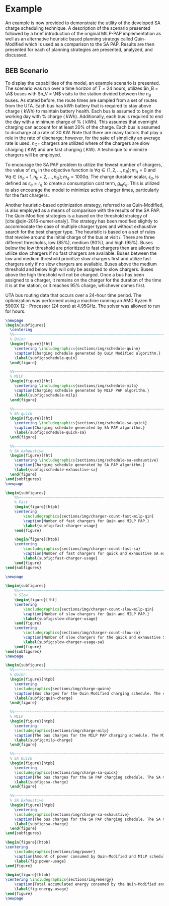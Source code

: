 # ################################################################################
# LINKS:
#
# https://github.com/maxbw117/DevelopmentPerSecond/blob/master/Tikz-pgfplots-and-latex/Tutorial#202-#20Figures#20and#20Large#20File#20Organization/Figures#20Chapter#201/01#20Ocean#20and#20Model#20Scale.tex
# https://www.overleaf.com/learn/latex/Questions/I_have_a_lot_of_tikz#2C_matlab2tikz_or_pgfplots_figures#2C_so_I#27m_getting_a_compilation_timeout._Can_I_externalise_my_figures#3F
# ################################################################################

* Example
:PROPERTIES:
:custom_id: sec:example
:END:

An example is now provided to demonstrate the utility of the developed SA charge scheduling technique. A description of
the scenario presented followed by a brief introduction of the original MILP-PAP implementation as well as an
alternative heuristic based planning strategy called Quin-Modified which is used as a comparison to the SA PAP. Results
are then presented for each of planning strategies are presented, analyzed, and discussed.

** BEB Scenario
:PROPERTIES:
:custom_id: beb-scenario
:END:

To display the capabilities of the model, an example scenario is presented. The scenario was run over a time horizon of
$T=24$ hours, utilizes $n_B = \A$ buses with $n_V = \N$ visits to the station divided between the $n_B$ buses. As stated
before, the route times are sampled from a set of routes from the UTA. Each bus has \batsize kWh battery that is
required to stay above \mincharge charge (\fpeval{\batsize * \minchargeD} kWh) to maintain battery health. Each bus is
assumed to begin the working day with \fpeval{\acharge*100}% charge (\fpeval{\acharge * \batsize} kWh). Additionally,
each bus is required to end the day with a minimum charge of \fpeval{\bcharge * 100}% (\fpeval{\bcharge * \batsize}
kWh). This assumes that overnight charging can account for at least 20% of the charge. Each bus is assumed to discharge
at a rate of 30 KW. Note that there are many factors that play a role in the rate of discharge; however, for the sake of
simplicity an average rate is used. $n_C =$ \fpeval{\fast + \slow} chargers are utilized where \slow of the chargers are
slow charging (\slows KW) and \fast are fast charging (\fasts KW). A technique to minimize chargers will be employed.

To encourage the SA PAP problem to utilize the fewest number of chargers, the value of $m_q$ in the objective function
is $\forall q \in \{1,2,..., n_B \}; m_q = 0$ and $\forall q \in \{n_b + 1, n_b + 2,..., n_Q \}; m_q = 1000q$. The charge duration
scalar, $\epsilon_q$, is defined as $\epsilon_q = r_q$ to create a consumption cost term, $g_{iq}\epsilon_q$. This is utilized to also
encourage the model to minimize active charger times, particularly for the fast chargers.

Another heuristic-based optimization strategy, referred to as Quin-Modified, is also employed as a means of comparison
with the results of the SA PAP. The Quin-Modified strategies is a based on the threshold strategy of
[cite:@qin-2016-numer-analy]. The strategy has been modified slightly to accommodate the case of multiple charger types
and without exhaustive search for the best charger type. The heuristic is based on a set of rules that revolve around
the initial charge of the bus at visit $i$. There are three different thresholds, low (85%), medium (90%), and high
(95%). Buses below the low threshold are prioritized to fast chargers then are allowed to utilize slow chargers if no
fast chargers are available. Buses between the low and medium threshold prioritize slow chargers first and utilize fast
chargers only if no slow chargers are available. Buses above the medium threshold and below high will only be assigned
to slow chargers. Buses above the high threshold will not be charged. Once a bus has been assigned to a charger, it
remains on the charger for the duration of the time it is at the station, or it reaches 95% charge, whichever comes
first.

UTA bus routing data that occurs over a 24-hour time period. The optimization was performed using a machine running an
AMD Ryzen 9 5900X 12 - Processor (24 core) at 4.95GHz. The solver was allowed to run for \timeran hours.

# --------------------------------------------------------------------------------
# Charge schedule
#+begin_src latex
  \newpage
  \begin{subfigures}
    \centering
    %%~~~~~~~~~~~~~~~~~~~~~~~~~~~~~~~~~~~~~~~~~~~~~~~~~~~~~~~~~~~~~~~~~~~~~~~~~~~~
    % Quinn
    \begin{figure}[!ht]
      \centering \includegraphics{sections/img/schedule-quinn}
      \caption{Charging schedule generated by Quin Modified algorithm.}
      \label{subfig:schedule-quin}
    \end{figure}

    %%~~~~~~~~~~~~~~~~~~~~~~~~~~~~~~~~~~~~~~~~~~~~~~~~~~~~~~~~~~~~~~~~~~~~~~~~~~~~
    % MILP
    \begin{figure}[!ht]
      \centering \includegraphics{sections/img/schedule-milp}
      \caption{Charging schedule generated by MILP PAP algorithm.}
      \label{subfig:schedule-milp}
    \end{figure}

    %%~~~~~~~~~~~~~~~~~~~~~~~~~~~~~~~~~~~~~~~~~~~~~~~~~~~~~~~~~~~~~~~~~~~~~~~~~~~~
    % SA quick
    \begin{figure}[!ht]
      \centering \includegraphics{sections/img/schedule-sa-quick}
      \caption{Charging schedule generated by SA PAP algorithm.}
      \label{subfig:schedule-quick-sa}
    \end{figure}

    %%~~~~~~~~~~~~~~~~~~~~~~~~~~~~~~~~~~~~~~~~~~~~~~~~~~~~~~~~~~~~~~~~~~~~~~~~~~~~
    % SA exhaustive
    \begin{figure}[!ht]
      \centering \includegraphics{sections/img/schedule-sa-exhaustive}
      \caption{Charging schedule generated by SA PAP algorithm.}
      \label{subfig:schedule-exhaustive-sa}
    \end{figure}
  \end{subfigures}
  \newpage
#+end_src

# --------------------------------------------------------------------------------
# Charger usage count
#+begin_src latex
  \begin{subfigures}
      %%~~~~~~~~~~~~~~~~~~~~~~~~~~~~~~~~~~~~~~~~~~~~~~~~~~~~~~~~~~~~~~~~~~~~~~~~~~~~
      % Fast
      \begin{figure}[htpb]
      \centering
          \includegraphics{sections/img/charger-count-fast-milp-qin}
          \caption{Number of fast chargers for Quin and MILP PAP.}
          \label{subfig:fast-charger-usage}
      \end{figure}

      \begin{figure}[htpb]
      \centering
          \includegraphics{sections/img/charger-count-fast-sa}
          \caption{Number of fast chargers for quick and exhaustive SA executions.}
          \label{subfig:fast-charger-usage}
      \end{figure}
  \end{subfigures}

  \newpage

  \begin{subfigures}
      %%~~~~~~~~~~~~~~~~~~~~~~~~~~~~~~~~~~~~~~~~~~~~~~~~~~~~~~~~~~~~~~~~~~~~~~~~~~~~
      % Slow
      \begin{figure}[!ht]
      \centering
          \includegraphics{sections/img/charger-count-slow-milp-qin}
          \caption{Number of slow chargers for Quin and MILP PAP.}
          \label{subfig:slow-charger-usage}
      \end{figure}
      \centering
          \includegraphics{sections/img/charger-count-slow-sa}
          \caption{Number of slow chargers for the quick and exhaustive SA executions.}
          \label{subfig:slow-charger-usage-sa}
      \end{figure}
  \end{subfigures}
  \newpage
#+end_src

# --------------------------------------------------------------------------------
# Bus charges
#+begin_src latex
  \begin{subfigures}
    %%~~~~~~~~~~~~~~~~~~~~~~~~~~~~~~~~~~~~~~~~~~~~~~~~~~~~~~~~~~~~~~~~~~~~~~~~~~~~
    % Quinn
    \begin{figure}[htpb]
      \centering
      \includegraphics{sections/img/charge-quinn}
      \caption{Bus charges for the Quin Modified charging schedule. The charging scheme of the Quin charger is more predictable during the working day.}
      \label{subfig:quin-charge}
    \end{figure}

    %%~~~~~~~~~~~~~~~~~~~~~~~~~~~~~~~~~~~~~~~~~~~~~~~~~~~~~~~~~~~~~~~~~~~~~~~~~~~~
    % MILP
    \begin{figure}[htpb]
      \centering
      \includegraphics{sections/img/charge-milp}
      \caption{The bus charges for the MILP PAP charging schedule. The MILP model allows for guarantees of minimum/maximum changes during the working day as well as charges at the end of the day.}
      \label{subfig:milp-charge}
    \end{figure}

    %%~~~~~~~~~~~~~~~~~~~~~~~~~~~~~~~~~~~~~~~~~~~~~~~~~~~~~~~~~~~~~~~~~~~~~~~~~~~~
    % SA Quick
    \begin{figure}[htpb]
      \centering
      \includegraphics{sections/img/charge-sa-quick}
      \caption{The bus charges for the SA PAP charging schedule. The SA model allows for guarantees of minimum/maximum changes during the working day as well as charges at the end of the day.}
      \label{subfig:sa-charge}
    \end{figure}

    %%~~~~~~~~~~~~~~~~~~~~~~~~~~~~~~~~~~~~~~~~~~~~~~~~~~~~~~~~~~~~~~~~~~~~~~~~~~~~
    % SA Exhaustive
    \begin{figure}[htpb]
      \centering
      \includegraphics{sections/img/charge-sa-exhaustive}
      \caption{The bus charges for the SA PAP charging schedule. The SA model allows for guarantees of minimum/maximum changes during the working day as well as charges at the end of the day.}
      \label{subfig:sa-charge}
    \end{figure}
  \end{subfigures}
#+end_src

# --------------------------------------------------------------------------------
# Power consumption
#+begin_src latex
\begin{figure}[htpb]
\centering
    \includegraphics{sections/img/power}
    \caption{Amount of power consumed by Quin-Modified and MILP schedule over the time horizon.}
    \label{fig:power-usage}
\end{figure}
#+end_src

# --------------------------------------------------------------------------------
# Energy use
#+begin_src latex
  \begin{figure}[htpb]
  \centering \includegraphics{sections/img/energy}
      \caption{Total accumulated energy consumed by the Quin-Modified and MILP schedule throughout the time horizon.}
      \label{fig:energy-usage}
  \end{figure}
  \newpage
#+end_src
